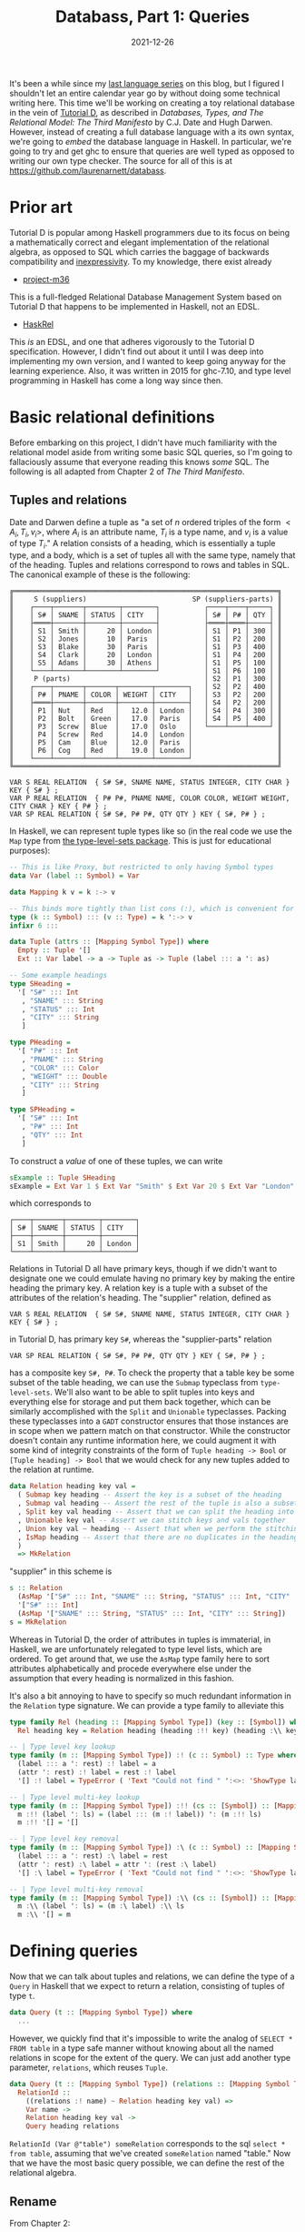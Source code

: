 #+TITLE: Databass, Part 1: Queries
#+DATE: 2021-12-26
#+TAGS[]: haskell
#+DRAFT: true

It's been a while since my [[/posts/mcc0][last language series]] on this blog, but I figured I shouldn't let an entire calendar year go by without doing some technical writing here. This time we'll be working on creating a toy relational database in the vein of [[https://www.dcs.warwick.ac.uk/~hugh/TTM/documents_and_books.html][Tutorial D]], as described in /Databases, Types, and The Relational Model: The Third Manifesto/ by C.J. Date and Hugh Darwen. However, instead of creating a full database language with a its own syntax, we're going to /embed/ the database language in Haskell. In particular, we're going to try and get ghc to ensure that queries are well typed as opposed to writing our own type checker. The source for all of this is at [[https://github.com/laurenarnett/databass]].

* Prior art
Tutorial D is popular among Haskell programmers due to its focus on being a mathematically correct and elegant implementation of the relational algebra, as opposed to SQL which carries the baggage of backwards compatibility and [[https://www.scattered-thoughts.net/writing/against-sql/][inexpressivity]]. To my knowledge, there exist already
- [[https://github.com/agentm/project-m36][project-m36]]
This is a full-fledged Relational Database Management System based on Tutorial D that happens to be implemented in Haskell, not an EDSL.
- [[https://hackage.haskell.org/package/HaskRel][HaskRel]]
This /is/ an EDSL, and one that adheres vigorously to the Tutorial D specification. However, I didn't find out about it until I was deep into implementing my own version, and I wanted to keep going anyway for the learning experience. Also, it was written in 2015 for ghc-7.10, and type level programming in Haskell has come a long way since then.

* Basic relational definitions
Before embarking on this project, I didn't have much familiarity with the relational model aside from writing some basic SQL queries, so I'm going to fallaciously assume that everyone reading this knows /some/ SQL. The following is all adapted from Chapter 2 of /The Third Manifesto/.
** Tuples and relations
Date and Darwen define a tuple as "a set of \(n\) ordered triples of the form \(<A_i,T_i,v_i>\), where \(A_i\) is an attribute name, \(T_i\) is a type name, and \(v_i\) is a value of type \(T_i\)." A relation consists of a heading, which is essentially a tuple type, and a body, which is a set of tuples all with the same type, namely that of the heading. Tuples and relations correspond to rows and tables in SQL. The canonical example of these is the following:
#+begin_src
╔═════════════════════════════════════════════════════════════════╗
║     S (suppliers)                          SP (suppliers-parts) ║
║    ┌────┬───────┬────────┬────────┐           ┌────┬────┬─────┐ ║
║    │ S# │ SNAME │ STATUS │ CITY   │           │ S# │ P# │ QTY │ ║
║    ├════┼───────┼────────┼────────┤           ├════┼════┼─────┤ ║
║    │ S1 │ Smith │     20 │ London │           │ S1 │ P1 │ 300 │ ║
║    │ S2 │ Jones │     10 │ Paris  │           │ S1 │ P2 │ 200 │ ║
║    │ S3 │ Blake │     30 │ Paris  │           │ S1 │ P3 │ 400 │ ║
║    │ S4 │ Clark │     20 │ London │           │ S1 │ P4 │ 200 │ ║
║    │ S5 │ Adams │     30 │ Athens │           │ S1 │ P5 │ 100 │ ║
║    └────┴───────┴────────┴────────┘           │ S1 │ P6 │ 100 │ ║
║     P (parts)                                 │ S2 │ P1 │ 300 │ ║
║    ┌────┬───────┬───────┬────────┬────────┐   │ S2 │ P2 │ 400 │ ║
║    │ P# │ PNAME │ COLOR │ WEIGHT │ CITY   │   │ S3 │ P2 │ 200 │ ║
║    ├════┼───────┼───────┼────────┼────────┤   │ S4 │ P2 │ 200 │ ║
║    │ P1 │ Nut   │ Red   │   12.0 │ London │   │ S4 │ P4 │ 300 │ ║
║    │ P2 │ Bolt  │ Green │   17.0 │ Paris  │   │ S4 │ P5 │ 400 │ ║
║    │ P3 │ Screw │ Blue  │   17.0 │ Oslo   │   └────┴────┴─────┘ ║
║    │ P4 │ Screw │ Red   │   14.0 │ London │                     ║
║    │ P5 │ Cam   │ Blue  │   12.0 │ Paris  │                     ║
║    │ P6 │ Cog   │ Red   │   19.0 │ London │                     ║
║    └────┴───────┴───────┴────────┴────────┘                     ║
╚═════════════════════════════════════════════════════════════════╝

VAR S REAL RELATION  { S# S#, SNAME NAME, STATUS INTEGER, CITY CHAR } KEY { S# } ;
VAR P REAL RELATION  { P# P#, PNAME NAME, COLOR COLOR, WEIGHT WEIGHT, CITY CHAR } KEY { P# } ;
VAR SP REAL RELATION { S# S#, P# P#, QTY QTY } KEY { S#, P# } ;
#+end_src
In Haskell, we can represent tuple types like so (in the real code we use the =Map= type from [[https://hackage.haskell.org/package/type-level-sets-0.8.9.0/docs/Data-Type-Map.html][the type-level-sets package]]. This is just for educational purposes):

#+begin_src haskell
-- This is like Proxy, but restricted to only having Symbol types
data Var (label :: Symbol) = Var

data Mapping k v = k :-> v

-- This binds more tightly than list cons (:), which is convenient for pattern matching
type (k :: Symbol) ::: (v :: Type) = k ':-> v
infixr 6 :::

data Tuple (attrs :: [Mapping Symbol Type]) where
  Empty :: Tuple '[]
  Ext :: Var label -> a -> Tuple as -> Tuple (label ::: a ': as)

-- Some example headings
type SHeading =
  '[ "S#" ::: Int
   , "SNAME" ::: String
   , "STATUS" ::: Int
   , "CITY" ::: String
   ]

type PHeading =
  '[ "P#" ::: Int
   , "PNAME" ::: String
   , "COLOR" ::: Color
   , "WEIGHT" ::: Double
   , "CITY" ::: String
   ]

type SPHeading =
  '[ "S#" ::: Int
   , "P#" ::: Int
   , "QTY" ::: Int
   ]
#+end_src
To construct a /value/ of one of these tuples, we can write
#+begin_src haskell
sExample :: Tuple SHeading
sExample = Ext Var 1 $ Ext Var "Smith" $ Ext Var 20 $ Ext Var "London" Empty
#+end_src
which corresponds to
#+begin_src
 ┌────┬───────┬────────┬────────┐
 │ S# │ SNAME │ STATUS │ CITY   │
 ├────┼───────┼────────┼────────┤
 │ S1 │ Smith │     20 │ London │
 └────┴───────┴────────┴────────┘
#+end_src
Relations in Tutorial D all have primary keys, though if we didn't want to designate one we could emulate having no primary key by making the entire heading the primary key. A relation key is a tuple with a subset of the attributes of the relation's heading. The "supplier" relation, defined as
#+begin_src
VAR S REAL RELATION  { S# S#, SNAME NAME, STATUS INTEGER, CITY CHAR } KEY { S# } ;
#+end_src
in Tutorial D, has primary key =S#=, whereas the "supplier-parts" relation
#+begin_src
VAR SP REAL RELATION { S# S#, P# P#, QTY QTY } KEY { S#, P# } ;
#+end_src
has a composite key =S#, P#=. To check the property that a table key be some subset of the table heading, we can use the =Submap= typeclass from =type-level-sets=. We'll also want to be able to split tuples into keys and everything else for storage and put them back together, which can be similarly accomplished with the =Split= and =Unionable= typeclasses. Packing these typeclasses into a =GADT= constructor ensures that those instances are in scope when we pattern match on that constructor. While the constructor doesn't contain any runtime information here, we could augment it with some kind of integrity constraints of the form of =Tuple heading -> Bool= or =[Tuple heading] -> Bool= that we would check for any new tuples added to the relation at runtime.
#+begin_src haskell
data Relation heading key val =
  ( Submap key heading -- Assert the key is a subset of the heading
  , Submap val heading -- Assert the rest of the tuple is also a subset of the heading
  , Split key val heading -- Assert that we can split the heading into keys and vals
  , Unionable key val -- Assert we can stitch keys and vals together
  , Union key val ~ heading -- Assert that when we perform the stitching operation the result is the heading
  , IsMap heading -- Assert that there are no duplicates in the heading and that attributes are sorted
  )
  => MkRelation
#+end_src
"supplier" in this scheme is
#+begin_src haskell
s :: Relation
  (AsMap '["S#" ::: Int, "SNAME" ::: String, "STATUS" ::: Int, "CITY" ::: String])
  '["S#" ::: Int]
  (AsMap '["SNAME" ::: String, "STATUS" ::: Int, "CITY" ::: String])
s = MkRelation
#+end_src
Whereas in Tutorial D, the order of attributes in tuples is immaterial, in Haskell, we are unfortunately relegated to type level lists, which are ordered. To get around that, we use the =AsMap= type family here to sort attributes alphabetically and procede everywhere else under the assumption that every heading is normalized in this fashion.

It's also a bit annoying to have to specify so much redundant information in the =Relation= type signature. We can provide a type family to alleviate this
#+begin_src haskell
type family Rel (heading :: [Mapping Symbol Type]) (key :: [Symbol]) where
  Rel heading key = Relation heading (heading :!! key) (heading :\\ key)

-- | Type level key lookup
type family (m :: [Mapping Symbol Type]) :! (c :: Symbol) :: Type where
  (label ::: a ': rest) :! label = a
  (attr ': rest) :! label = rest :! label
  '[] :! label = TypeError ( 'Text "Could not find " ':<>: 'ShowType label)

-- | Type level multi-key lookup
type family (m :: [Mapping Symbol Type]) :!! (cs :: [Symbol]) :: [Mapping Symbol Type] where
  m :!! (label ': ls) = (label ::: (m :! label)) ': (m :!! ls)
  m :!! '[] = '[]

-- | Type level key removal
type family (m :: [Mapping Symbol Type]) :\ (c :: Symbol) :: [Mapping Symbol Type] where
  (label ::: a ': rest) :\ label = rest
  (attr ': rest) :\ label = attr ': (rest :\ label)
  '[] :\ label = TypeError ( 'Text "Could not find " ':<>: 'ShowType label)

-- | Type level multi-key removal
type family (m :: [Mapping Symbol Type]) :\\ (cs :: [Symbol]) :: [Mapping Symbol Type] where
  m :\\ (label ': ls) = (m :\ label) :\\ ls
  m :\\ '[] = m
#+end_src
* Defining queries
Now that we can talk about tuples and relations, we can define the type of a =Query= in Haskell that we expect to return a relation, consisting of tuples of type =t=.
#+begin_src haskell
data Query (t :: [Mapping Symbol Type]) where
  ...
#+end_src
However, we quickly find that it's impossible to write the analog of =SELECT * FROM table= in a type safe manner without knowing about all the named relations in scope for the extent of the query. We can just add another type parameter, =relations=, which reuses =Tuple=.
#+begin_src haskell
data Query (t :: [Mapping Symbol Type]) (relations :: [Mapping Symbol Type]) where
  RelationId ::
    ((relations :! name) ~ Relation heading key val) =>
    Var name ->
    Relation heading key val ->
    Query heading relations
#+end_src
=RelationId (Var @"table") someRelation= corresponds to the sql =select * from table=, assuming that we've created =someRelation= named "table." Now that we have the most basic query possible, we can define the rest of the relational algebra.
** Rename
From Chapter 2:
#+begin_quote
Let =a= be a relation with an attribute =X= and no attribute =Y=. Then the expression =a RENAME ( X AS Y )=
yields a relation that differs from a only in that the name of the specified attribute is =Y= instead of =X=.
#+end_quote
We'll want some type family that can compute the renaming at compile time.
#+begin_src haskell
type family Rename (x :: Symbol) (y :: Symbol) (relation :: [Mapping Symbol Type]) where
  Rename a b '[] = '[]
  Rename a b ((a ::: t) ': rest) = (b ::: t) ': Rename a b rest
  Rename a b ((b ::: t) ': rest) =
    TypeError
      ( 'Text "Cannot rename "
          ':<>: 'Text a
          ':<>: 'Text " to "
          ':<>: 'Text b
          ':$$: 'Text "The name already exists in the tuple"
      )
  Rename a b (c ': rest) = c ': Rename a b rest
#+end_src

The =Query= constructor can just use the type family.
#+begin_src haskell
  Rename ::
    forall a b t tables.
    (Sortable (Rename a b t)) =>
    Var a ->
    Var b ->
    Query t relations ->
    Query (Sort (Rename a b t)) relations
#+end_src
Remember that we operate assuming that every heading transformation takes a sorted heading and should return a sorted heading. Renaming is not order preserving in general so we have to sort the output after the operation [fn:: The =Sort= type family and =Sortable= class use the canonical Haskell quicksort implementation that gets shown to beginners to demonstrate how elegant the language is. Since we know we're inserting one element into an otherwise ordered list, we /should/ just do that in linear time. This is left as an exercise to the reader.].
** Restrict
=Restrict= is essentially the same as SQL =WHERE=.
#+begin_src haskell
  Restrict :: (Tuple t -> Bool) -> Query t relations -> Query t relations
#+end_src
** Project
This is like specifying which columns to select in SQL. For =select col1, col2 from table= we have =RelationId (Var @"table") someRelation & Project=. Amazingly, if we have enough type signatures specified, ghc can /infer/ which columns we wanted to project onto. We'll also get a type error if we try to project onto columns that don't exist. Note that projection /is/ order preserving, unlike renaming, so we don't have to do any special sorting.
#+begin_src haskell
  Project :: (Submap t' t) => Query t relations -> Query t' relations
#+end_src
** Extend
From the book
#+begin_quote
Let a be a relation. Then the extension =EXTEND a ADD ( exp AS Z )=
is a relation with
- A heading consisting of the heading of a extended with the attribute =Z=
- A body consisting of all tuples =t= such that =t= is a tuple of a extended with a value for attribute =Z= that is computed by evaluating /exp/ on that tuple of =a=

Relation a must not have an attribute called =Z=, and /exp/ must not refer to =Z=.

Here is a simple example of EXTEND:
     =EXTEND S ADD ( 3 * STATUS AS TRIPLE )=
#+end_quote

=Extend= doesn't have a great SQL analogue. The closest construct is probably something like =SELECT a + 1 from table= where you put some expression after the =SELECT=. 
#+begin_src haskell
  Extend ::
    forall (l :: Symbol) (a :: Type) (t :: [Mapping Symbol Type]) relations.
    (Member l t ~ 'False, Sortable (l ::: a ': t)) =>
    Var l ->
    (Tuple t -> a) ->
    Query t relations ->
    Query (Sort (l ::: a ': t)) relations
#+end_src
